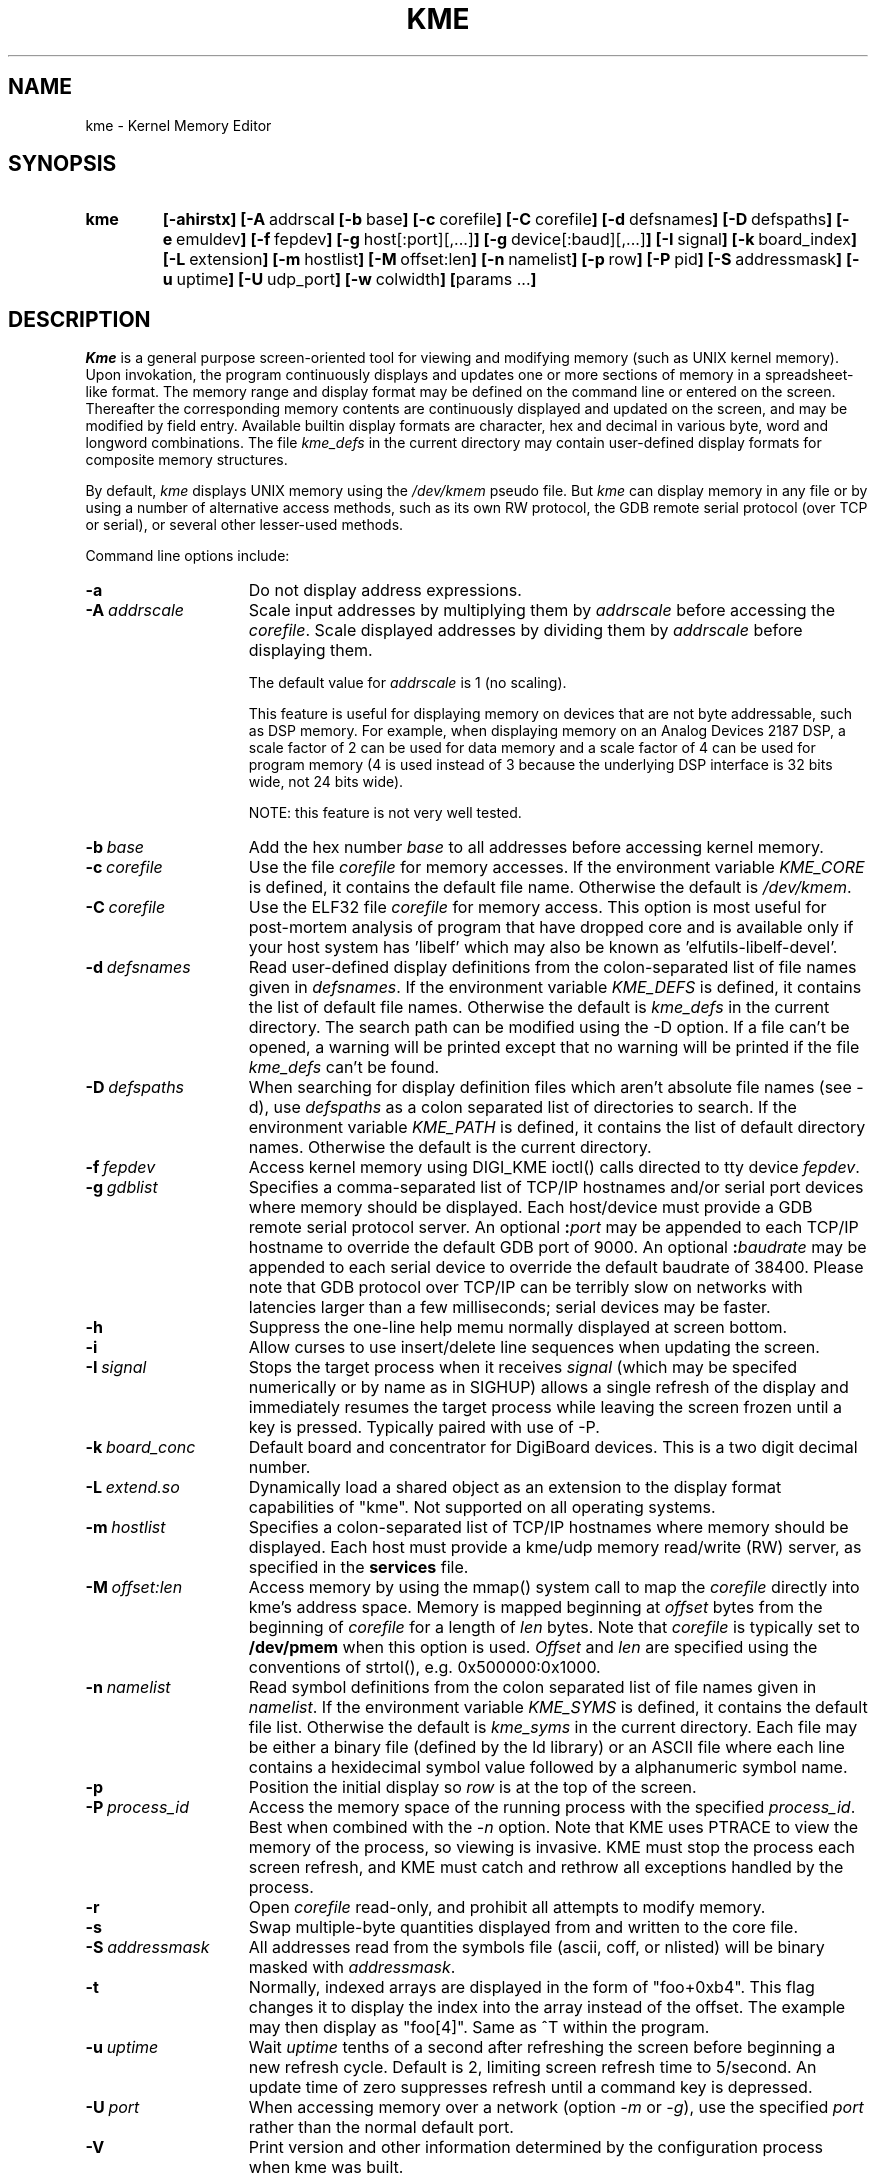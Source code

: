 .       @(#)kme.1 $Revision: 1.12 $ $Date: 2005/01/11 05:10:39 $
.TH KME 1 "$Revision: 1.12 $ $Date: 2005/01/11 05:10:39 $"
.SH NAME
kme \- Kernel Memory Editor
.SH SYNOPSIS
.TP 7
\fBkme
\fB[\-ahirstx\fB]
\fB[\-A\ \fRaddrsca\fBl
\fB[\-b\ \fRbase\fB]
\fB[\-c\ \fRcorefile\fB]
\fB[\-C\ \fRcorefile\fB]
\fB[\-d\ \fRdefsnames\fB]
\fB[\-D\ \fRdefspaths\fB]
\fB[\-e\ \fRemuldev\fB]
\fB[\-f\ \fRfepdev\fB]
\fB[\-g\ \fRhost[:port][,...]\fB]
\fB[\-g\ \fRdevice[:baud][,...]\fB]
\fB[\-I\ \fRsignal\fB]
\fB[\-k\ \fRboard_index\fB]
\fB[\-L\ \fRextension\fB]
\fB[\-m\ \fRhostlist\fB]
\fB[\-M\ \fRoffset:len\fB]
\fB[\-n\ \fRnamelist\fB]
\fB[\-p\ \fRrow\fB]
\fB[\-P\ \fRpid\fB]
\fB[\-S\ \fRaddressmask\fB]
\fB[\-u\ \fRuptime\fB]
\fB[\-U\ \fRudp_port\fB]
\fB[\-w\ \fRcolwidth\fB]
\fB[\fRparams ...\fB]
.SH DESCRIPTION
\fIKme\fR is a general purpose screen-oriented
tool for viewing and modifying memory (such as UNIX kernel memory).
Upon invokation, the program continuously displays and updates
one or more sections of memory in a spreadsheet-like format.
The memory range and display format may be defined
on the command line or entered on the screen.
Thereafter the corresponding memory contents are continuously
displayed and updated on the screen,
and may be modified by field entry.
Available builtin display formats are character,
hex and decimal in
various byte, word and longword combinations.
The file \fIkme_defs\fR in the current directory may contain
user-defined display formats for composite memory structures.
.PP
By default, \fIkme\fP displays UNIX memory using the \fI/dev/kmem\fP
pseudo file.  But \fIkme\fP can display memory in any file or by
using a number of alternative access methods, such as its own
RW protocol, the GDB remote serial protocol (over TCP or serial),
or several other lesser-used methods.
.PP
Command line options include:
.TP 15n
.BI -a
Do not display address expressions.
.TP
.BI \-A \ addrscale
Scale input addresses by multiplying them by \fIaddrscale\fR
before accessing the \fIcorefile\fR.  Scale displayed addresses
by dividing them by \fIaddrscale\fP before displaying them.
.sp 1
The default value for \fIaddrscale\fP is 1 (no scaling).
.sp 1
This feature is useful for displaying memory on devices that
are not byte addressable, such as DSP memory.  For example,
when displaying memory on an Analog Devices 2187 DSP, a
scale factor of 2 can be used for data memory and a scale factor
of 4 can be used for program memory (4 is used instead of 3
because the underlying DSP interface is 32 bits wide, not 24
bits wide).
.sp 1
NOTE: this feature is not very well tested.
.TP
.BI \-b \ base
Add the hex number \fIbase\fR to all addresses
before accessing kernel memory.
.TP
.BI \-c \ corefile
Use the file \fIcorefile\fR for memory accesses.
If the environment variable \fIKME_CORE\fR is defined,
it contains the default file name.  Otherwise the
default is \fI/dev/kmem\fR.
.TP
.BI \-C \ corefile
Use the ELF32 file \fIcorefile\fR for memory access.   This option
is most useful for post-mortem analysis of program that have dropped
core and is available only if your host system has 'libelf' which may
also be known as 'elfutils-libelf-devel'.
.TP
.BI \-d \ defsnames
Read user-defined display definitions from
the colon-separated list of file names given in
\fIdefsnames\fR.
If the environment variable \fIKME_DEFS\fR is defined,
it contains the list of default file names.
Otherwise the default is \fIkme_defs\fR in the current directory.
The search path can be modified using the -D option.
If a file can't be opened, a warning will be printed except
that no warning will be printed if the file \fIkme_defs\fP
can't be found.
.TP
.BI \-D \ defspaths
When searching for display definition files which aren't
absolute file names (see -d), use
\fIdefspaths\fR as a colon separated list of directories to
search.
If the environment variable \fIKME_PATH\fR is defined,
it contains the list of default directory names.
Otherwise the default is the current directory.
.TP
.BI \-f \ fepdev
Access kernel memory using DIGI_KME ioctl() calls directed
to tty device \fIfepdev\fR.
.TP
.BI \-g \ gdblist
Specifies a comma-separated list of TCP/IP hostnames and/or
serial port devices where memory should be displayed.
Each host/device must provide a GDB remote serial protocol server.
An optional \fB:\fIport\fR may be
appended to each TCP/IP hostname to override the default GDB port of 9000.
An optional \fB:\fIbaudrate\fR may be
appended to each serial device to override the default baudrate of 38400.
Please note that GDB protocol over TCP/IP can be terribly slow on networks
with latencies larger than a few milliseconds; serial devices may be faster.
.TP
.BI -h
Suppress the one-line help memu normally displayed
at screen bottom.
.TP
.BI -i
Allow curses to use insert/delete line sequences when
updating the screen.
.TP
.BI \-I \ signal
Stops the target process when 
it receives \fIsignal\fR (which may be specifed numerically or by
name as in SIGHUP) allows a single refresh of the display and immediately
resumes the target process while leaving the screen frozen until a key
is pressed.  Typically paired with use of \-P.
.TP
.BI \-k \ board_conc
Default board and concentrator for DigiBoard devices.  This is a
two digit decimal number.
.TP
.BI \-L \ extend.so
Dynamically load a shared object as an extension to the
display format capabilities of "kme".  Not supported on
all operating systems.
.TP
.BI \-m \ hostlist
Specifies a colon-separated list of TCP/IP hostnames where memory
should be displayed.
Each host must provide a kme/udp memory read/write (RW) server,
as specified in the
.B services
file.
.TP
.BI \-M \ offset:len
Access memory by using the mmap() system call to map the \fIcorefile\fP
directly into kme's address space.  Memory is mapped beginning at
\fIoffset\fP bytes from the beginning of \fIcorefile\fP for a length
of \fIlen\fP bytes.  Note that \fIcorefile\fP
is typically set to \fB/dev/pmem\fP when this option is used.
\fIOffset\fP and \fIlen\fP
are specified using the conventions of strtol(), e.g. 0x500000:0x1000.
.TP
.BI \-n \ namelist
Read symbol definitions from the colon separated list of
file names given in \fInamelist\fR.
If the environment variable \fIKME_SYMS\fR is defined,
it contains the default file list.
Otherwise the default is \fIkme_syms\fR in the current directory.
Each file may be either a binary file (defined by the ld library)
or an ASCII file where each line contains a hexidecimal symbol
value followed by a alphanumeric symbol name.
.TP
.BI \-p
Position the initial display so
\fIrow\fR is at the top of the screen.
.TP
.BI \-P \ process_id
Access the memory space of the running process with the
specified  \fIprocess_id\fR.
Best when combined with the \fI-n\fR option.
Note that KME uses PTRACE to view the memory of the process,
so viewing is invasive.
KME must stop the process each screen refresh,
and KME must catch and rethrow all exceptions handled by the process.
.TP
.BI \-r
Open \fIcorefile\fR read-only, and prohibit all
attempts to modify memory.
.TP
.BI \-s
Swap multiple-byte quantities displayed from and written to the
core file.
.TP
.BI \-S \ addressmask
All addresses read from the symbols file (ascii, coff, or nlisted)
will be binary masked with \fIaddressmask\fR.   
.TP
.BI \-t
Normally, indexed arrays are displayed in the form of "foo+0xb4".
This flag changes it to display the index into the array instead
of the offset.  The example may then display as "foo[4]".  Same
as ^T within the program.
.TP
.BI \-u \ uptime
Wait \fIuptime\fR tenths of a second after refreshing
the screen before beginning a new refresh cycle.
Default is 2, limiting screen refresh time to 5/second.
An update time of zero suppresses refresh until a command key
is depressed.
.TP
.BI \-U \ port
When accessing memory over a network (option \fI-m\fR or \fI-g\fR),
use the specified \fIport\fP rather than the normal default port.
.TP
.BI -V
Print version and other information determined by the configuration
process when kme was built.
.TP
.BI \-w \ colwidth
Set the kme column width to the desired value. The current default is 9,
up from the traditional 8.
.TP
.BI -x
Print debugging information to \fIstderr\fR.
.PP
Additional parameters specify initial screen
display requests, or user format defines.  The form:
.PP
.RS
\fIline_number \fB= \fImemory_address \fB/ \fIdisplay_format\fR
.RE
.PP
says to display data at screen \fIline_number\fR
from \fImemory_address\fR
according to \fIdisplay_format\fR.  If \fIline_number\fR is 0 
this data will display on the line following the first blank line 
after the previous \fIdisplay_format\fR has completed.   This 
method of determining format positioning may affect subsequent 
absolutely anchored references.  

The form:
.PP
.RS
\fIuser_display_char \fB= \fIdisplay_format\fR
.RE
.PP
defines the upper-case single \fIuser_display_char\fR
to be an abbreviation for the \fIdisplay_format\fR string which follows.
.PP
As a special case when using the \fB-f\fR
option, the memory address field may be prefixed by one or two
hexadecimal digits and a (\fB:\fR) to designate the address space
of a particular DigiBoard device.
The first digit specifies the PC-bus board,
while the second digit (if present) further specifies a
concentrator attached to that host adapter.
For example the prefix \fB03:1000\fR specifies address 0x1000
in the 3rd concentrator attached to the 1st host adapter board.
.PP
As a special case when using the \fB-m\fR
option, the memory address field may be prefixed by one or two
hexadecimal digits and a (\fB:\fR) to designate the hostname and
\fBkmed\fP corefile of a particular device.
The first digit specifies the nth hostname in the \fB-m\fP hostlist option,
while the second digit (if present) further specifies the nth
corefile given with \fBkmed\fP's \fB-c\fP corelist option.
For example the prefix \fB01:1000\fR specifies address 0x1000
in the 2nd corefile attached to the \fBkmed\fP ruuning on the 1st hostname.
.SH SCREEN\ DISPLAY
The CRT screen display is tabular, with a line number leftmost,
the hex memory address next, and memory data fields every
8 columns thereafter across the screen.
On a 24 by 80 CRT screen, the display is 23 address
lines tall by 8 data columns wide,  with a help menu on
the bottom line.
.PP
Regardless of the screen size, \fIkme\fR supports 200
virtual display lines.
At any given time,
only a subset of these lines may be viewed through the
screen window.
The screen window follows the cursor, so the user may
scroll through the range in the manner of an editor or
spreadsheet.
.PP
Through command line parameters, or by screen entry, the
user selects the data to be displayed on each address line.
From the screen there are two methods to accomplish this.
The user may type an \fBm\fR and enter a memory
display string or user format character definition
just as it would appear on a command line.
He may also position the cursor to the desired
address field, type the letter \fBc\fR for change,
or \fBe\fR for edit,
and then enter a string of the form:
.PP
.RS
\fIaddress_expression\fR \fB/ \fIdisplay_format\fR
.RE
.PP
In either case, the memory \fIaddress_expression\fR value
immediately appears on the specified display line,
followed by zero or more data fields according to
the \fIdisplay_format\fR given.
If more data fields are specified than fit across the
screen, the data is extended to multiple lines,
and the memory address of the first data field on each line
is displayed in the corresponding address field.
.SS "Address Expression"
The \fIaddress_expression\fR may include decimal (0t prefix)
and hexidecimal numbers,
symbols defined in the namelist file,
and the operators listed below.
Precedence is modeled after the C-language.
.TP 8
.B .
Structure element designator.
Performs a simple binary add,
but with much higher precedence.
.TP 8
.B {}
2-byte Subscript.
The form
.IB a { b }
returns the 16-bit quantity at address
.IB a \(pl b
in the corefile.
.TP
.B []
4-byte Subscript.
The form
.IB a [ b ]
returns the 32-bit quantity at address
.IB a \(pl b
in the corefile.
.TP
.B \(**
Unary 32-bit indirection.
.TP
.B @
Unary 16-bit indirection.
.TP
.B #
Unary 8-bit indirection.
.TP
.B $
Fetch temporary value.
The size of the current display item is available in temporary 0,
although it will always be zero the first time the item is displayed.
Other temporaries are stored with the
.B $
display operator.
.TP
.B \(pl
Unary plus.
.TP
.B \(mi
Unary minus.
.TP
.B ~
Unary NOT.
.TP
.B ^
Swap 2 byte operand.
.TP
.B %
Swap 4 byte operand.
.TP
.B \(**
Multiply.
.TP
.B /
Divide.  This operator is recognized only in parenthesized expressions,
so it is not confused with the
.B /
separator character.
.TP
.B %
Modulus.
.TP
.B \(pl
Binary add.
.TP
.B \(mi
Binary subtract.
.TP
.B <<
Shift left.
.TP
.B >>
Shift right.
.TP
.B <
Less than.
.TP
.B >
Greater than.
.TP
.B <=
Less equal.
.TP
.B >=
Greater equal.
.TP
.B ==
Equal.
.TP
.B !=
Not equal.
.TP
.B &
Bitwise AND.
.TP
.B ^
Bitwise Exclusive OR.
.TP
.B |
Bitwise Inclusive OR.
.TP
.B ?:
C-language style if-else conditional value operator.
.TP
.B <be16>
Conditional swap 2 byte operand.
On a big-endian CPU, this operator is a NOP.
On a little-endian CPU, this operator is the same as the
.B ^
operator.
.TP
.B <be32>
Conditional swap 4 byte operand.
On a big-endian CPU, this operator is a NOP.
On a little-endian CPU, this operator is the same as the
.B %
operator.
.TP
.B <le16>
Conditional swap 2 byte operand.
On a little-endian CPU, this operator is a NOP.
On a big-endian CPU, this operator is the same as the
.B ^
operator.
.TP
.B <le32>
Conditional swap 4 byte operand.
On a little-endian CPU, this operator is a NOP.
On a big-endian CPU, this operator is the same as the
.B %
operator.
.SS "Display Format"
Builtin format characters are lower-case letters,
punctuation marks, and text strings delimited by
single and double quotes.
As a special case, text strings containing \'\\h\' are
used to toggle highlighting in the displayed string.
You may want to use this for section headers or elsewhere
for emphasis.
User-defined format characters are upper case alpha
letters.
Format characters, and format strings enclosed in parens
may be preceeded by a decimal repetition
.I count,
and concatenated to form a display string of
arbitrary complexity.
User-defined format characters may include other
user-defined characters to a recursive limit of 10.
.PP
The builtin format characters are given below.
Except as otherwise described, a preceeding decimal repetition
behaves exactly as though the following character were
repeated that number of times.
.TP 8
.B \(pl
Increment the working memory address.
.TP
.B \(mi
Decrement the working memory address.
.TP
\fB\'\fItext\fB\'\fR
Display \fItext\fR.  If \fItext\fR is more than 8 characters, use multiple
fields as required.  Ignore any repetition count.
.TP
\fB"\fItext\fB"\fR
Same as above.
.TP
.B \.
Display a blank data field.
.TP
.B :
Display nothing, but fetch subsequent blocks of display data from the
memory device in blocks of
.I count
bytes.
The effect continues until the end of the format string.
This is often useful when reading device registers.
.TP
.B $
Display nothing, but store the current display address in the
temporary value given by
.I count.
.TP
.B % 
Display nothing, but toggle the endianness swap flag.
If enclosed in parenthesis, the effect ends at the next
right paren.  Otherwise the effect continues until the end of
the format string.
.TP
.B =
Display nothing, but set an internal variable called
.I width
to the value of
.I count.
.TP
.B *
Display nothing, but set the new
.I count
to the temporary value stored in temporary register number
.I count.
.TP
.B &
Display nothing, but store the value at the current display
address in temporary register number
.I count.
The width of the value fetched is determined by the current
setting of
.I width
(see = format).
.TP
.B ^ 
Display nothing, but roundup the value in temporary register
number
.I count.
The value is rounded up to the next multiple of the current
value of
.I width.
.TP
.B #
Display nothing.
If enclosed in parenthesis, set the working memory address to
the working memory address at the last left paren plus \fIcount\fR.
Otherwise set the working memory address to
\fIaddress_expression\fR plus \fIcount\fR.
.TP
.B a
Mask the next memory byte with 0x7f and display the result
in ASCII.  Characters below 0x20 are shown with a caret as
control characters.
.TP
.B b
Display the next memory byte in hexadecimal.
.TP
.B c
Display the next byte in an unambiguous character format.
Characters below 0x20 are shown with a caret as control characters.
Characters greater-equal 0x7f are shown in hexadecimal.
.TP
.B d
Display the next 2 bytes as signed decimal.
.TP
.B e
Display the next 4 bytes as an unsigned decimal.  If the number is
too large to fit in one column, the number is truncated, and a plus sign
is displayed on the right.
.RB ( \+ )
followed by the lower 7 digits of the decimal value.
.TP
.B f
Display the next 4 bytes as a float, with
printf mode \fB"%-*.*g"\fR, where the first \fB*\fR is the column width,
and the second \fB*\fR is the column width - 6.
.TP
.B g
Display the next 8 bytes as an unsigned decimal quadword (long long).
If the number is too large to fit in two columns, the number
is truncated, and a plus sign is displayed on the right.
.RB ( \+ )
followed by the lower 15 digits of the decimal value.
.TP
.B h
Display the next 8 bytes as a double, with printf mode \fB"%-*.*g"\fR,
where the first \fB*\fR is double the column width, and the second \fB*\fR
is double the column width - 7.
.TP
.B i
Display the next byte as a character (masked to 7 bits),
and the following byte in hexadecimal.
.TP
.B l
Display the next 4 bytes as an 8-digit hexadecimal number.
.TP
.B n
Advance to the next display line.
.TP
.B q
Display the next 8 bytes as a 16-digit hexadecimal quadword (long long).
.TP
.B s
Display string data with zeroes shown as spaces,
and other unprintable characters shown as periods.
When used with a repeat count, up to \fIcolumn-width\fR characters are
shown per field, using as many fields as necessary to show
the complete string.
.TP
.B t
Display the next byte of memory as unsigned decimal.
.B u
Display the next 2 bytes as an unsigned decimal.
.TP
.B w
Display the next 4 bytes as a float, with
printf mode \fB"%-*.8g"\fR, where \fB*\fR is double the column width.
.TP
.B x
Display the next 2 bytes of memory in hexadecimal.
.TP
.B z
Display the next 4 bytes of memory in decimal.
.SH SCREEN_COMMANDS
Screen commands are all single keystrokes, possibly preceeded by a
repeat count.  Available commands are:
.TP 5
.B ^F
Page forward.
.TP
.B ^U
Page back.
.TP
.B ^D
Scroll down.  The line scroll count is remembered and becomes
the default scroll count next time.
.TP
.B ^T
Normally, indexed arrays are displayed in the form of "foo+0xb4".
This flag changes it to display the index into the array instead
of the offset.  The example may then display as "foo[4]".  Same
as -t on the command line.
.TP
.B ^U
Scroll up.  The line scroll count is remembered and becomes
the default scroll count next time.
.TP
.B ^J
Move down to the beginning of the next line.
.TP
.B =
Makes the current row the \fIindirect row\fR.
After this is done, the line number is highlighted.
This alters the action taken by the \fI*\fR command (below).
When an \fIindirect row\fR is selected,
the selected address field used by the \fB*\fR command is
the first \fBaddress_expression\fR above this row.
Entering this key a second time cancels the effect.
.TP
.B *
When entered over a left column hex address
or a hex data field,
causes the address under the cursor to temporarily replace the
\fIaddress_expression\fR in the selected address field.
The selected address field is the \fIaddress_expression\fR at or above the
current row, unless an \fIindirect row\fR was chosen with the \fB=\fR key.
Then it is the first address field at or above the \fIindirect row\fR.
Entering this key over an \fIaddress_expression\fR field restores
the original contents.
.TP
.B ^
Move to the address field.
.TP
.B \(pl
Advance the memory address of the current display line
by the size of the data displayed.
.TP
.B \(mi
Decrement the memory address of the current display line
by the size of the data displayed.
.TP
.B !
Prompt for and execute a shell command.
.TP
.B ?
Toggle the appearance of the help menu on the bottom
line of the screen.
.TP
.B a
Toggle address display mode.
.TP
.B b
Prompt for and accept a new memory base address.
.TP
.B c
Change the field under the cursor.
.TP
.B d
Delete the current line, and remember it in the save buffer.
If a repeat count is given, delete and keep all those lines
in a single operation.
.TP
.B e
Edit the contents of the field under the cursor using \fIvi\fR
style editing commands.
.TP
.B f
When using an HP64000 emulator, switch command input to control
port A.  Memory updates will not succeed until switched back
by other means.
.TP
.B g
If no repeat count is given, move the cursor to the last
virtual display line.
If a count is given, move to the line number given in that count.
.TP
.B h
Move left.
.TP
.B i
Insert \fIcount\fR lines before the current one.
.TP
.B j
Move down.
.TP
.B k
Move up.
.TP
.B l
Move right.
.TP
.B m
Prompt for and accept either a display line request or
a user format macro using the command line syntax.
.TP
.B n
Discard all existing symbol definitions and re-read the
\fInamelist\fR files to get a fresh copy.
.TP
.B o
Output (print) the contents of the current screen to a file.
If the first character of the file name is the pipe character (\fB|\fP),
then the output is piped to a program.  If the first two characters
of the file name are \fB>>\fP then the output is appended to the file.
.TP
.B p
Put deleted lines back into the display.
.TP
.B q
Quit the program.
.TP
.B r
Discard all existing macro definitions and re-read
the \fIdefspath\fR files to get a fresh copy.
.TP
.B s
Save the configuration of the current display to a command
file.  Subsequently executing that command file should
automatically recreate the current display.
.TP
.B u
Allow the user to enter a new update interval.
.TP
.B y
Yank (copy) the specified number of screen lines into the
save buffer.
.TP
.B z
Zero the memory location under the cursor.
.PP
During all field entry, the user may invoke vi-style commands to
edit the entry in the style of \fIksh\fR.
This facility supports
the basic line editing command characters \fB$.0abcdDfhiIlrstuwx\fR,
and the history command characters \fB+-/jkn\fR.
The character \fBq\fR quits the field entry w/o change.
.SH USER\ DISPLAY\ FORMATS
On startup, user-defined display formats are read from the
colon-separated list of files defined in \fIdefspath\fR.
In this file, a line beginning with an upper-case letter
defines the corresponding user format character.
Subsequent indented lines are continuations.
Single and double quoted strings are passed verbatim,
otherwise white space is discarded, and everything on a
line after an unquoted (#) is a comment.
.PP
An example file might contain:
.PP
.nf
.TA 4
A	"thead""ttail""tstart""tmax""rhead""rtail""rstart""rmax"
	8xN
	"cport""seg""rlow""rhigh"n
	4xnN
	"tlow""dcdtime""flow""mstat""lstat""status"n
	2x4bnN
	"imask""baud""dtype""hndshk""xoff""xon""hflush""btime"
	4b2c2bN
	"bcount""portnum""dmask""irq""tmask""tval""bstart"n
	6bxnN
	"rr0""rr1""rr3""rr10""wr0""wr1""wr2""wr3"
	8bN
	"wr4""wr5""wr9""wr11""wr12""wr13""wr14""wr15"
	8bN
	"ov/un""dcdlo""dcdhi""portbit"n
	4xnN
	"mcount""m10ms""mand""mor""mval"n
	xxbbbn 49+

L	l.

N	n
.fi
.PP
This file defines format \fBA\fR to display a 128 byte
structure.  The name of each field is displayed immediately
above it.
The \fB49+\fR at the end of the \fBA\fR definition pads out
the size of the structure to be 128 bytes so that the \fB+\fR
and \fB-\fR commands will work as desired.
Normally, double spacing is used between lines,
but the user may make it single spaced by redefining N to be Null.
.PP
When \fBl\fR format fields are displayed side-by-side,
they run together.  The \fBL\fR user format overcomes this by
placing a blank field after the 8-character hexadecimal number.
.PP
The syntax for user defined formats has been enhanced, while
remaining compatible with the mode described above.  In a complex
system, a limit of 26 uppercase user defined formats was restricive and 
difficult to make mnemonic.  You can now also define the above
format like this:

.nf
.TA 4
!channel	"thead""ttail""tstart""tmax""rhead""rtail""rstart""rmax"
	8xN
	...
.fi

You must display this symbolically named format with a
leading \fB!\fR character, so the program knows the difference 
between a symbol named "channel" and a format string consisting
of \fBc\fR, \fBh\fR, and so on.   All alphanumeric (plus underbar) 
characters following the \fB!\fR are interpreted to be part of the format
name.
.SH "EXTENSIONS"
A new feature in kme is the ability to extend display formats
using shared objects.  You can write your own C program to
add an arbitrary display format to kme.  The method to do
this is operating system specific.  With the GNU toolchain,
you would do something like the following:

.nf
.TA 4
	$ cc -c dxbmsg.c -o dxbmsg.o
	$ ld -shared dxbmsg.o -o dxbmsg.so
	$ kme -L dxbmsg.so 1=0/!dxbmsg
.fi

The shared object must have an
.I _init()
routine which calls:

.nf
.TA 4
	typedef char * (*DLFUNC)(ulong *addrp);

	add_format(char *name, char *format, DLFUNC dlfunc);
.fi

for each new format
.I name
that it wants to define.  If
.I format
is not NULL,
then the new format is just a simple string.  This is not
interesting as you can already do this with kme_defs files.
However, if
.I dlfunc
is not NULL, then (*dlfunc)(&addr)
is called whenever the format needs to be displayed.
.I &addr
is a pointer to the variable which holds the current display
address.
.PP
.I (*dlfunc)(ulong *addrp)
can do one of two things.  It can generate
a format string on the fly and return a pointer to it.
In this case, kme will display the format as returned.
Or it can handle doing display updates itself.  In this
case, it returns NULL and must update the current display
address (*addrp) itself.
.PP
An example format that displays a real C-string by returning
a customized display format string is:
.nf
.TA 8
extern unsigned char *mem;
typedef unsigned long ulong;

char *
format(ulong * addrp)
{
	ulong		faddr = *addrp;
	ulong		zaddr;
	static char	fmt[32];

	for (;;)
	{
		if (!getmem(1))
			return " \"????\" ";
		if (*mem == 0)
			break;
		(*addrp)++;
	}
	zaddr = *addrp;
	*addrp = faddr;

	sprintf(fmt, "%d a 1+\n", zaddr - faddr);

	return (fmt);
}

void
_init(void)
{
	add_format("asciiz", NULL, &format);
}
.fi
.PP
The above example, although simple to implement, also shows why there
is a second method for the way that extensions can choose to
operate.  The above example is inefficient, as memory
will be traversed twice (once in the extension, and
once in kme itself).  However, the second method currently
requires some knowledge of how kme is implemented internally.
Translation: we are currently too busy to clean up and
expose a set of functions for your convenient use.
.SH FILES
.TP 20
/usr/lib/kme_defs
User defined formatting commands.
.TP
/dev/kmem
Access to kernel memory.
.TP
/etc/services
Internet Services file.
.SH BUGS
There needs to be a stack of last memory addresses, so that
you can use '-' to step backwards thru memory when a variable
length format from an extension is being used.
.PP

